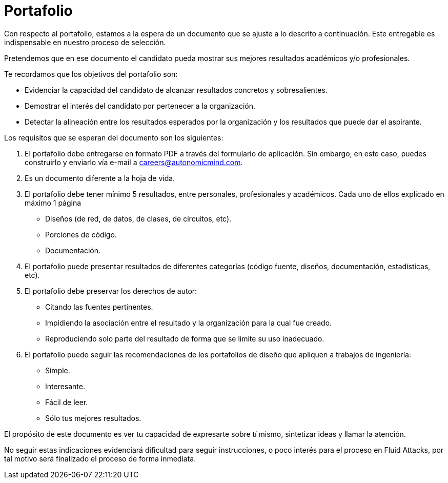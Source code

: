 :slug: empleos/portafolio/
:category: empleos
:description: La siguiente página tiene como objetivo informar a los interesados en ser parte del equipo de trabajo de Fluid Attacks sobre el proceso de selección realizado. El portafolio es un documento que contiene tus principales logros académicos, muestras y resultados de tus proyectos más destacables.
:keywords: Fluid Attacks, Empleo, Proceso, Selección, Portafolio, Candidato.
:translate: careers/portfolio/

= Portafolio

Con respecto al portafolio, estamos a la espera de un documento que se ajuste
a lo descrito a continuación.
Este entregable es indispensable en nuestro proceso de selección.

Pretendemos que en ese documento el candidato pueda mostrar
sus mejores resultados académicos y/o profesionales.

Te recordamos que los objetivos del portafolio son:

* Evidenciar la capacidad del candidato de alcanzar resultados
concretos y sobresalientes.
* Demostrar el interés del candidato por pertenecer a la organización.
* Detectar la alineación entre los resultados esperados por la organización
y los resultados que puede dar el aspirante.

Los requisitos que se esperan del documento son los siguientes:

. El portafolio debe entregarse en formato +PDF+
a través del formulario de aplicación.
Sin embargo, en este caso, puedes construirlo y enviarlo
vía e-mail a careers@autonomicmind.com.
. Es un documento diferente a la hoja de vida.
. El portafolio debe tener mínimo 5 resultados, entre personales,
profesionales y académicos. Cada uno de ellos explicado en máximo 1 página
* Diseños (de red, de datos, de clases, de circuitos, etc).
* Porciones de código.
* Documentación.

. El portafolio puede presentar resultados de diferentes categorías
(código fuente, diseños, documentación, estadísticas, etc).
. El portafolio debe preservar los derechos de autor:
* Citando las fuentes pertinentes.
* Impidiendo la asociación entre el resultado
y la organización para la cual fue creado.
* Reproduciendo solo parte del resultado
de forma que se limite su uso inadecuado.
. El portafolio puede seguir las recomendaciones de los portafolios de diseño
que apliquen a trabajos de ingeniería:
* Simple.
* Interesante.
* Fácil de leer.
* Sólo tus mejores resultados.

El propósito de este documento es ver tu capacidad de expresarte sobre tí mismo,
sintetizar ideas y llamar la atención.

No seguir estas indicaciones evidenciará dificultad para seguir instrucciones,
o poco interés para el proceso en +Fluid Attacks+,
por tal motivo será finalizado el proceso de forma inmediata.
